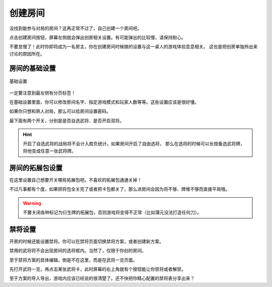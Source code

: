 创建房间
=========

没找到能参与对局的房间？这再正常不过了，自己创建一个房间吧。

点击创建房间按钮，屏幕左侧就会弹出创房相关设置。有可能弹出的比较慢，请保持耐心。

不要怠慢了！此时你即将成为一名房主，你在创建房间时候做的设置与这一桌人的游戏体验息息相关。
这也是把创房单独拎出来讨论的原因所在。

房间的基础设置
-----------------

.. figure:: pic/5-1.jpg
   :align: center

   基础设置

一定要注意到最左侧有分页标签！

在基础设置里面，你可以修改房间名字、指定游戏模式和玩家人数等等。这些设置应该是很好懂。

如果你只想和熟人对局，那么可以给房间设置密码。

最下面有两个开关，分别是是否自选武将、是否开启双将。

.. hint::

   开启了自选武将的战局将不会计入胜负统计。如果房间开启了自由选将，
   那么在选将的时候可以长按备选武将牌，将他变成任意一张武将牌。

房间的拓展包设置
-----------------

在这里设置自己想要开关哪些拓展包吧。不喜欢的拓展包通通关掉！

不过凡事都有个度，如果把将包全关完了或者把卡包都关了，那么进房间会因为将不够、牌堆不够而直接平局哦。

.. warning::

   不要关闭各种标记为衍生牌的拓展包，否则游戏将变得不正常（比如蒲元没法打造任何刀）。

禁将设置
--------

开房的时候还能设置禁将。你可以在禁将页面切换禁将方案，或者创建新方案。

禁用的武将将不会出现房间的选将框内。当然了，仅限于你创的房间。

至于禁将方案的具体编辑，倒是不在这里，而是在武将一览页面。

先打开武将一览，再点击某张武将卡，此时屏幕的右上角就有个按钮能让你禁将或者解禁。

至于方案的导入导出，游戏内应该已经说的很清楚了。还不快把你精心配置的禁将表分享出来？
